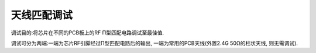 天线匹配调试
======================

调试目的:将芯片在不同的PCB板上的RF Π型匹配电路调试至最佳值.

调试可分为两端:一端为芯片RF引脚经过Π型匹配电路后的输出, 一端为常用的PCB天线(外置2.4G
50Ω的柱状天线, 则无需调试).